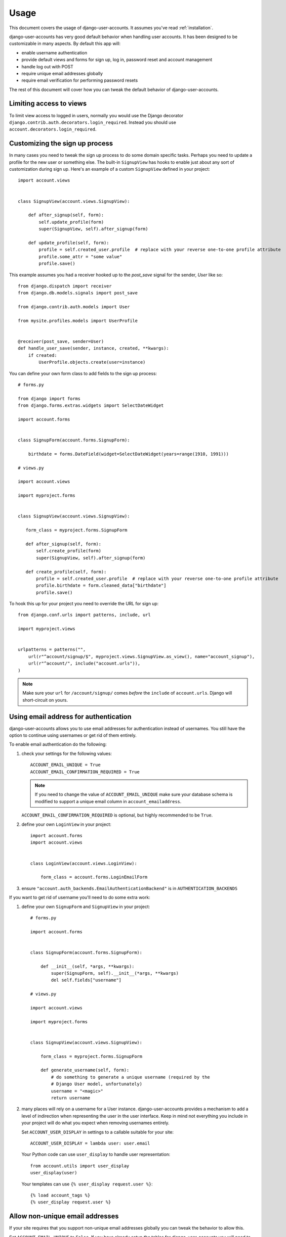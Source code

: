 .. _usage:

=====
Usage
=====

This document covers the usage of django-user-accounts. It assumes you've
read :ref:`installation`.

django-user-accounts has very good default behavior when handling user
accounts. It has been designed to be customizable in many aspects. By default
this app will:

* enable username authentication
* provide default views and forms for sign up, log in, password reset and
  account management
* handle log out with POST
* require unique email addresses globally
* require email verification for performing password resets

The rest of this document will cover how you can tweak the default behavior
of django-user-accounts.

Limiting access to views
========================

To limit view access to logged in users, normally you would use the Django decorator ``django.contrib.auth.decorators.login_required``.  Instead you should use ``account.decorators.login_required``.


Customizing the sign up process
===============================

In many cases you need to tweak the sign up process to do some domain specific
tasks. Perhaps you need to update a profile for the new user or something else.
The built-in ``SignupView`` has hooks to enable just about any sort of
customization during sign up. Here's an example of a custom ``SignupView``
defined in your project::

    import account.views


    class SignupView(account.views.SignupView):

        def after_signup(self, form):
            self.update_profile(form)
            super(SignupView, self).after_signup(form)

        def update_profile(self, form):
            profile = self.created_user.profile  # replace with your reverse one-to-one profile attribute
            profile.some_attr = "some value"
            profile.save()


This example assumes you had a receiver hooked up to the `post_save` signal for
the sender, `User` like so::

    from django.dispatch import receiver
    from django.db.models.signals import post_save

    from django.contrib.auth.models import User

    from mysite.profiles.models import UserProfile


    @receiver(post_save, sender=User)
    def handle_user_save(sender, instance, created, **kwargs):
        if created:
            UserProfile.objects.create(user=instance)


You can define your own form class to add fields to the sign up process::

    # forms.py

    from django import forms
    from django.forms.extras.widgets import SelectDateWidget

    import account.forms


    class SignupForm(account.forms.SignupForm):

        birthdate = forms.DateField(widget=SelectDateWidget(years=range(1910, 1991)))

    # views.py

    import account.views

    import myproject.forms


    class SignupView(account.views.SignupView):

       form_class = myproject.forms.SignupForm

       def after_signup(self, form):
           self.create_profile(form)
           super(SignupView, self).after_signup(form)

       def create_profile(self, form):
           profile = self.created_user.profile  # replace with your reverse one-to-one profile attribute
           profile.birthdate = form.cleaned_data["birthdate"]
           profile.save()

To hook this up for your project you need to override the URL for sign up::

    from django.conf.urls import patterns, include, url

    import myproject.views


    urlpatterns = patterns("",
        url(r"^account/signup/$", myproject.views.SignupView.as_view(), name="account_signup"),
        url(r"^account/", include("account.urls")),
    )

.. note::

    Make sure your ``url`` for ``/account/signup/`` comes *before* the
    ``include`` of ``account.urls``. Django will short-circuit on yours.

Using email address for authentication
======================================

django-user-accounts allows you to use email addresses for authentication
instead of usernames. You still have the option to continue using usernames
or get rid of them entirely.

To enable email authentication do the following:

1. check your settings for the following values::

       ACCOUNT_EMAIL_UNIQUE = True
       ACCOUNT_EMAIL_CONFIRMATION_REQUIRED = True

   .. note::

       If you need to change the value of ``ACCOUNT_EMAIL_UNIQUE`` make sure your
       database schema is modified to support a unique email column in
       ``account_emailaddress``.

   ``ACCOUNT_EMAIL_CONFIRMATION_REQUIRED`` is optional, but highly
   recommended to be ``True``.

2. define your own ``LoginView`` in your project::

       import account.forms
       import account.views


       class LoginView(account.views.LoginView):

           form_class = account.forms.LoginEmailForm

3. ensure ``"account.auth_backends.EmailAuthenticationBackend"`` is in ``AUTHENTICATION_BACKENDS``

If you want to get rid of username you'll need to do some extra work:

1. define your own ``SignupForm`` and ``SignupView`` in your project::

       # forms.py

       import account.forms


       class SignupForm(account.forms.SignupForm):

           def __init__(self, *args, **kwargs):
               super(SignupForm, self).__init__(*args, **kwargs)
               del self.fields["username"]

       # views.py

       import account.views

       import myproject.forms


       class SignupView(account.views.SignupView):

           form_class = myproject.forms.SignupForm

           def generate_username(self, form):
               # do something to generate a unique username (required by the
               # Django User model, unfortunately)
               username = "<magic>"
               return username

2. many places will rely on a username for a User instance.
   django-user-accounts provides a mechanism to add a level of indirection
   when representing the user in the user interface. Keep in mind not
   everything you include in your project will do what you expect when
   removing usernames entirely.

   Set ``ACCOUNT_USER_DISPLAY`` in settings to a callable suitable for your
   site::

       ACCOUNT_USER_DISPLAY = lambda user: user.email

   Your Python code can use ``user_display`` to handle user representation::

       from account.utils import user_display
       user_display(user)

   Your templates can use ``{% user_display request.user %}``::

       {% load account_tags %}
       {% user_display request.user %}


Allow non-unique email addresses
================================

If your site requires that you support non-unique email addresses globally
you can tweak the behavior to allow this.

Set ``ACCOUNT_EMAIL_UNIQUE`` to ``False``. If you have already setup the
tables for django-user-accounts you will need to migrate the
``account_emailaddress`` table::

   ALTER TABLE "account_emailaddress" ADD CONSTRAINT "account_emailaddress_user_id_email_key" UNIQUE ("user_id", "email");
   ALTER TABLE "account_emailaddress" DROP CONSTRAINT "account_emailaddress_email_key";

``ACCOUNT_EMAIL_UNIQUE = False`` will allow duplicate email addresses per
user, but not across users.


Including accounts in fixtures
==============================

If you want to include account_account in your fixture, you may notice
that when you load that fixture there is a conflict because
django-user-accounts defaults to creating a new account for each new
user.

Example::

    IntegrityError: Problem installing fixture \
          ...'/app/fixtures/some_users_and_accounts.json': \
          Could not load account.Account(pk=1): duplicate key value violates unique constraint \
          "account_account_user_id_key"
    DETAIL:  Key (user_id)=(1) already exists.

To prevent this from happening, subclass DiscoverRunner and in
setup_test_environment set CREATE_ON_SAVE to False.  For example in a
file called lib/tests.py::

    from django.test.runner import DiscoverRunner
    from account.conf import AccountAppConf

    class MyTestDiscoverRunner(DiscoverRunner):

        def setup_test_environment(self, **kwargs):
            super(MyTestDiscoverRunner, self).setup_test_environment(**kwargs)
            aac = AccountAppConf()
            aac.CREATE_ON_SAVE = False


And in your settings::

    TEST_RUNNER = "lib.tests.MyTestDiscoverRunner"


Enabling password expiration
============================

Password expiration is disabled by default. In order to enable password expiration
you must add entries to your settings file::

    ACCOUNT_PASSWORD_EXPIRY = 60*60*24*5  # seconds until pw expires, this example shows five days
    ACCOUNT_PASSWORD_USE_HISTORY = True

and include `ExpiredPasswordMiddleware` with your middleware settings::

    MIDDLEWARE_CLASSES = {
        ...
        "account.middleware.ExpiredPasswordMiddleware",
    }

``ACCOUNT_PASSWORD_EXPIRY`` indicates the duration a password will stay valid. After that period
the password must be reset in order to view any page. If ``ACCOUNT_PASSWORD_EXPIRY`` is zero (0)
then passwords never expire.

If ``ACCOUNT_PASSWORD_USE_HISTORY`` is False, no history will be generated and password
expiration WILL NOT be checked.

If ``ACCOUNT_PASSWORD_USE_HISTORY`` is True, a password history entry is created each time
the user changes their password. This entry links the user with their most recent
(encrypted) password and a timestamp. Unless deleted manually, PasswordHistory items
are saved forever, allowing password history checking for new passwords.

For an authenticated user, ``ExpiredPasswordMiddleware`` prevents retrieving or posting
to any page except the password change page and log out page when the user password is expired.
However, if the user is "staff" (can access the Django admin site), the password check is skipped.
